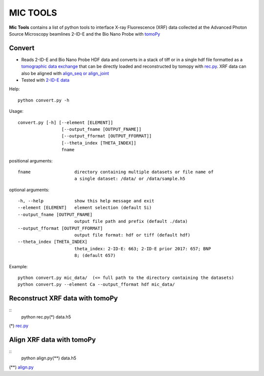 MIC TOOLS
#########

**Mic Tools** contains a list of python tools to interface X-ray Fluorescence (XRF) data collected at the Advanced Photon Source Microscopy beamlines 2-ID-E and the Bio Nano Probe with `tomoPy <https://tomopy.readthedocs.io/en/latest/>`_

Convert
=======

* Reads 2-ID-E and Bio Nano Probe HDF data and converts in a stack of tiff or in a single hdf file formatted as a `tomographic data exchange <https://dxfile.readthedocs.io/en/latest/source/xraytomo.html>`_ that can be directly loaded and reconstructed by tomopy with `rec.py <https://github.com/decarlof/util/tree/master/xrf>`_. XRF data can also be aligned with `align_seq or align_joint <https://tomopy.readthedocs.io/en/latest/api/tomopy.prep.alignment.html#>`_
* Tested with `2-ID-E data <https://anl.box.com/s/qinted32vyrcnjyt7tzs3cx6kreeud3m>`_


Help::
    
    python convert.py -h


Usage::
    
    convert.py [-h] [--element [ELEMENT]]
                     [--output_fname [OUTPUT_FNAME]]
                     [--output_fformat [OUTPUT_FFORMAT]]
                     [--theta_index [THETA_INDEX]]
                     fname


positional arguments::

  fname                 directory containing multiple datasets or file name of
                        a single dataset: /data/ or /data/sample.h5

optional arguments::

  -h, --help            show this help message and exit
  --element [ELEMENT]   element selection (default Si)
  --output_fname [OUTPUT_FNAME]
                        output file path and prefix (default ./data)
  --output_fformat [OUTPUT_FFORMAT]
                        output file format: hdf or tiff (default hdf)
  --theta_index [THETA_INDEX]
                        theta_index: 2-ID-E: 663; 2-ID-E prior 2017: 657; BNP
                        8; (default 657)

Example::

    python convert.py mic_data/  (<= full path to the directory containing the datasets)
    python convert.py --element Ca --output_fformat hdf mic_data/

Reconstruct XRF data with tomoPy
================================

::
    python rec.py(*) data.h5

(*)  `rec.py <https://github.com/decarlof/util/tree/master/xrf>`_

Align XRF data with tomoPy
==========================

::
    python align.py(**) data.h5

(**) `align.py <https://github.com/decarlof/util/tree/master/xrf>`_

